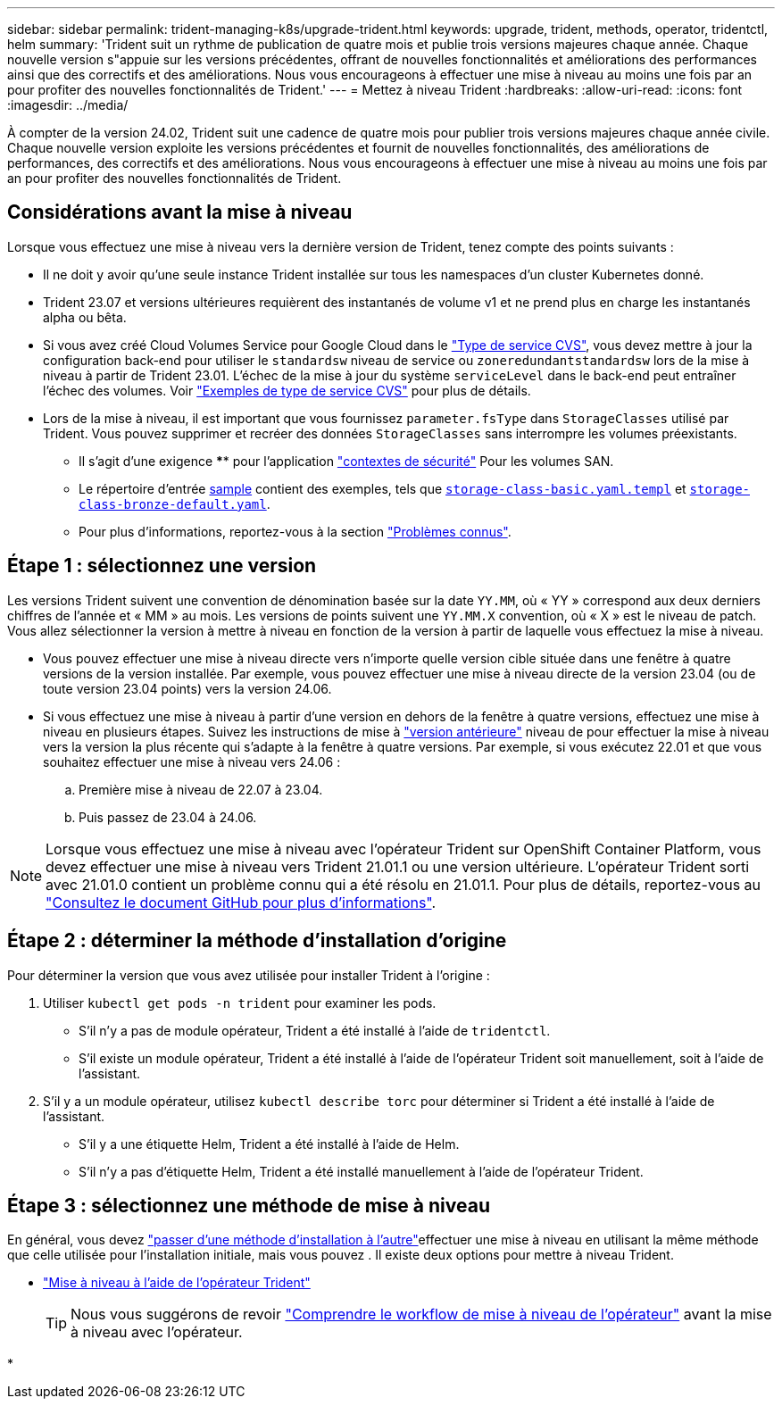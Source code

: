 ---
sidebar: sidebar 
permalink: trident-managing-k8s/upgrade-trident.html 
keywords: upgrade, trident, methods, operator, tridentctl, helm 
summary: 'Trident suit un rythme de publication de quatre mois et publie trois versions majeures chaque année. Chaque nouvelle version s"appuie sur les versions précédentes, offrant de nouvelles fonctionnalités et améliorations des performances ainsi que des correctifs et des améliorations. Nous vous encourageons à effectuer une mise à niveau au moins une fois par an pour profiter des nouvelles fonctionnalités de Trident.' 
---
= Mettez à niveau Trident
:hardbreaks:
:allow-uri-read: 
:icons: font
:imagesdir: ../media/


[role="lead"]
À compter de la version 24.02, Trident suit une cadence de quatre mois pour publier trois versions majeures chaque année civile. Chaque nouvelle version exploite les versions précédentes et fournit de nouvelles fonctionnalités, des améliorations de performances, des correctifs et des améliorations. Nous vous encourageons à effectuer une mise à niveau au moins une fois par an pour profiter des nouvelles fonctionnalités de Trident.



== Considérations avant la mise à niveau

Lorsque vous effectuez une mise à niveau vers la dernière version de Trident, tenez compte des points suivants :

* Il ne doit y avoir qu'une seule instance Trident installée sur tous les namespaces d'un cluster Kubernetes donné.
* Trident 23.07 et versions ultérieures requièrent des instantanés de volume v1 et ne prend plus en charge les instantanés alpha ou bêta.
* Si vous avez créé Cloud Volumes Service pour Google Cloud dans le link:../trident-use/gcp.html#learn-about-trident-support-for-cloud-volumes-service-for-google-cloud["Type de service CVS"], vous devez mettre à jour la configuration back-end pour utiliser le `standardsw` niveau de service ou `zoneredundantstandardsw` lors de la mise à niveau à partir de Trident 23.01. L'échec de la mise à jour du système `serviceLevel` dans le back-end peut entraîner l'échec des volumes. Voir link:../trident-use/gcp.html#cvs-service-type-examples["Exemples de type de service CVS"] pour plus de détails.
* Lors de la mise à niveau, il est important que vous fournissez `parameter.fsType` dans `StorageClasses` utilisé par Trident. Vous pouvez supprimer et recréer des données `StorageClasses` sans interrompre les volumes préexistants.
+
** Il s'agit d'une exigence **** pour l'application https://kubernetes.io/docs/tasks/configure-pod-container/security-context/["contextes de sécurité"^] Pour les volumes SAN.
** Le répertoire d'entrée https://github.com/NetApp/trident/tree/master/trident-installer/sample-input[sample^] contient des exemples, tels que https://github.com/NetApp/trident/blob/master/trident-installer/sample-input/storage-class-samples/storage-class-basic.yaml.templ[`storage-class-basic.yaml.templ`^] et link:https://github.com/NetApp/trident/blob/master/trident-installer/sample-input/storage-class-samples/storage-class-bronze-default.yaml[`storage-class-bronze-default.yaml`^].
** Pour plus d'informations, reportez-vous à la section link:../trident-rn.html["Problèmes connus"].






== Étape 1 : sélectionnez une version

Les versions Trident suivent une convention de dénomination basée sur la date `YY.MM`, où « YY » correspond aux deux derniers chiffres de l'année et « MM » au mois. Les versions de points suivent une `YY.MM.X` convention, où « X » est le niveau de patch. Vous allez sélectionner la version à mettre à niveau en fonction de la version à partir de laquelle vous effectuez la mise à niveau.

* Vous pouvez effectuer une mise à niveau directe vers n'importe quelle version cible située dans une fenêtre à quatre versions de la version installée. Par exemple, vous pouvez effectuer une mise à niveau directe de la version 23.04 (ou de toute version 23.04 points) vers la version 24.06.
* Si vous effectuez une mise à niveau à partir d'une version en dehors de la fenêtre à quatre versions, effectuez une mise à niveau en plusieurs étapes. Suivez les instructions de mise à link:../earlier-versions.html["version antérieure"] niveau de pour effectuer la mise à niveau vers la version la plus récente qui s'adapte à la fenêtre à quatre versions. Par exemple, si vous exécutez 22.01 et que vous souhaitez effectuer une mise à niveau vers 24.06 :
+
.. Première mise à niveau de 22.07 à 23.04.
.. Puis passez de 23.04 à 24.06.





NOTE: Lorsque vous effectuez une mise à niveau avec l'opérateur Trident sur OpenShift Container Platform, vous devez effectuer une mise à niveau vers Trident 21.01.1 ou une version ultérieure. L'opérateur Trident sorti avec 21.01.0 contient un problème connu qui a été résolu en 21.01.1. Pour plus de détails, reportez-vous au https://github.com/NetApp/trident/issues/517["Consultez le document GitHub pour plus d'informations"^].



== Étape 2 : déterminer la méthode d'installation d'origine

Pour déterminer la version que vous avez utilisée pour installer Trident à l'origine :

. Utiliser `kubectl get pods -n trident` pour examiner les pods.
+
** S'il n'y a pas de module opérateur, Trident a été installé à l'aide de `tridentctl`.
** S'il existe un module opérateur, Trident a été installé à l'aide de l'opérateur Trident soit manuellement, soit à l'aide de l'assistant.


. S'il y a un module opérateur, utilisez `kubectl describe torc` pour déterminer si Trident a été installé à l'aide de l'assistant.
+
** S'il y a une étiquette Helm, Trident a été installé à l'aide de Helm.
** S'il n'y a pas d'étiquette Helm, Trident a été installé manuellement à l'aide de l'opérateur Trident.






== Étape 3 : sélectionnez une méthode de mise à niveau

En général, vous devez link:../trident-get-started/kubernetes-deploy.html#moving-between-installation-methods["passer d'une méthode d'installation à l'autre"]effectuer une mise à niveau en utilisant la même méthode que celle utilisée pour l'installation initiale, mais vous pouvez . Il existe deux options pour mettre à niveau Trident.

* link:upgrade-operator.html["Mise à niveau à l'aide de l'opérateur Trident"]
+

TIP: Nous vous suggérons de revoir link:upgrade-operator-overview.html["Comprendre le workflow de mise à niveau de l'opérateur"] avant la mise à niveau avec l'opérateur.

* 

